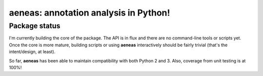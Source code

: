 aeneas: annotation analysis in Python!
==============

Package status
--------------

I'm currently building the core of the package. The API is in flux and there are
no command-line tools or scripts yet. Once the core is more mature, building
scripts or using **aeneas** interactively should be fairly trivial (that's the
intent/design, at least).

So far, **aeneas** has been able to maintain compatibility with both Python 2
and 3. Also, coverage from unit testing is at 100%!

